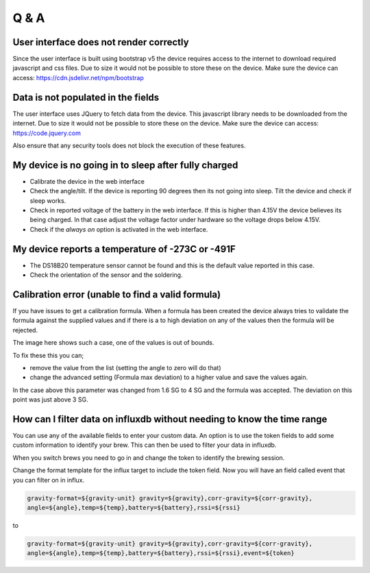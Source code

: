 Q & A
#####

User interface does not render correctly
----------------------------------------

Since the user interface is built using bootstrap v5 the device requires access to the internet 
to download required javascript and css files. Due to size it would not be possible to store these
on the device. Make sure the device can access: https://cdn.jsdelivr.net/npm/bootstrap

Data is not populated in the fields
------------------------------------

The user interface uses JQuery to fetch data from the device. This javascript library needs to be downloaded 
from the internet.  Due to size it would not be possible to store these on the device. Make sure the 
device can access: https://code.jquery.com

Also ensure that any security tools does not block the execution of these features.

My device is no going in to sleep after fully charged
-----------------------------------------------------
- Calibrate the device in the web interface
- Check the angle/tilt. If the device is reporting 90 degrees then its not going into sleep. Tilt the device and check if sleep works.
- Check in reported voltage of the battery in the web interface. If this is higher than 4.15V the device believes its being charged. In that case adjust the voltage factor under hardware so the voltage drops below 4.15V.
- Check if the `always on` option is activated in the web interface.

My device reports a temperature of -273C or -491F
-------------------------------------------------
- The DS18B20 temperature sensor cannot be found and this is the default value reported in this case.
- Check the orientation of the sensor and the soldering.

Calibration error (unable to find a valid formula)
--------------------------------------------------
If you have issues to get a calibration formula. When a formula has been created the device always tries to validate the formula against the supplied values and if there is a to high deviation on any of the values then the formula will be rejected.

The image here shows such a case, one of the values is out of bounds. 

.. image:: images/qa_1.png
  :width: 500
  :alt: Calibration Error

To fix these this you can;

- remove the value from the list (setting the angle to zero will do that)
- change the advanced setting (Formula max deviation) to a higher value and save the values again. 

In the case above this parameter was changed from 1.6 SG to 4 SG and the formula was accepted. The deviation on this point was just above 3 SG. 

How can I filter data on influxdb without needing to know the time range
------------------------------------------------------------------------

You can use any of the available fields to enter your custom data. An option is to use the token fields to 
add some custom information to identify your brew. This can then be used to filter your data in influxdb.

When you switch brews you need to go in and change the token to identify the brewing session.

Change the format template for the influx target to include the token field. Now you will have an 
field called event that you can filter on in influx.

.. code-block::

  gravity-format=${gravity-unit} gravity=${gravity},corr-gravity=${corr-gravity},
  angle=${angle},temp=${temp},battery=${battery},rssi=${rssi}

to

.. code-block::

  gravity-format=${gravity-unit} gravity=${gravity},corr-gravity=${corr-gravity},
  angle=${angle},temp=${temp},battery=${battery},rssi=${rssi},event=${token}

